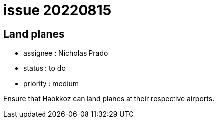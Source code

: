 
= issue 20220815

== Land planes

* assignee : Nicholas Prado
* status : to do
* priority : medium

Ensure that Haokkoz can land planes at their respective airports.

////
== comments

=== yyMMdd hhMM zzz

comment author : 

comment_here
////




















